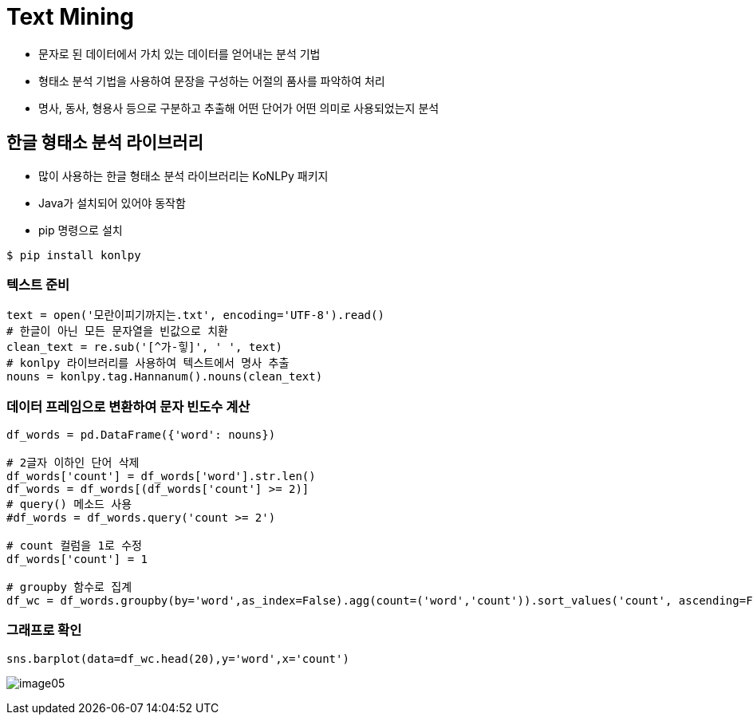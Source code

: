 = Text Mining

* 문자로 된 데이터에서 가치 있는 데이터를 얻어내는 분석 기법
* 형태소 분석 기법을 사용하여 문장을 구성하는 어절의 품사를 파악하여 처리
* 명사, 동사, 형용사 등으로 구분하고 추출해 어떤 단어가 어떤 의미로 사용되었는지 분석

== 한글 형태소 분석 라이브러리

* 많이 사용하는 한글 형태소 분석 라이브러리는 KoNLPy 패키지
* Java가 설치되어 있어야 동작함
* pip 명령으로 설치

----
$ pip install konlpy
----

=== 텍스트 준비

[source, python]
----
text = open('모란이피기까지는.txt', encoding='UTF-8').read()
# 한글이 아닌 모든 문자열을 빈값으로 치환
clean_text = re.sub('[^가-힣]', ' ', text)
# konlpy 라이브러리를 사용하여 텍스트에서 명사 추출
nouns = konlpy.tag.Hannanum().nouns(clean_text)
----

=== 데이터 프레임으로 변환하여 문자 빈도수 계산

[source, python]
----
df_words = pd.DataFrame({'word': nouns})

# 2글자 이하인 단어 삭제
df_words['count'] = df_words['word'].str.len()
df_words = df_words[(df_words['count'] >= 2)]
# query() 메소드 사용
#df_words = df_words.query('count >= 2')

# count 컬럼을 1로 수정
df_words['count'] = 1

# groupby 함수로 집계
df_wc = df_words.groupby(by='word',as_index=False).agg(count=('word','count')).sort_values('count', ascending=False)
----

=== 그래프로 확인

[source, python]
----
sns.barplot(data=df_wc.head(20),y='word',x='count')
----

image:../images/image05.png[]